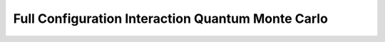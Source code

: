 .. _fciqmc_tutorial:

Full Configuration Interaction Quantum Monte Carlo
==================================================

.. Create system
.. Run calculation -> find plateau
.. Run production calculation
.. Analyse data
